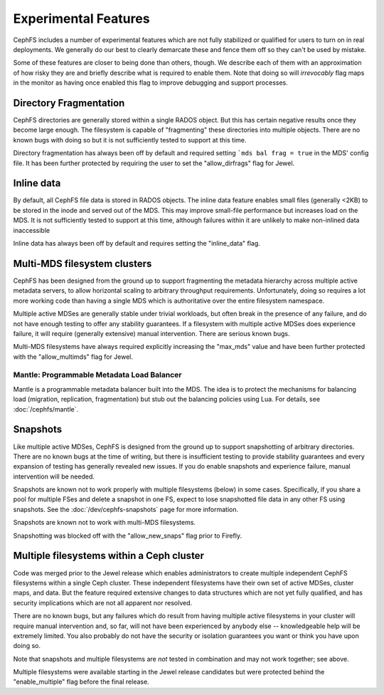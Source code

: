 
Experimental Features
=====================

CephFS includes a number of experimental features which are not fully stabilized
or qualified for users to turn on in real deployments. We generally do our best
to clearly demarcate these and fence them off so they can't be used by mistake.

Some of these features are closer to being done than others, though. We describe
each of them with an approximation of how risky they are and briefly describe
what is required to enable them. Note that doing so will *irrevocably* flag maps
in the monitor as having once enabled this flag to improve debugging and
support processes.


Directory Fragmentation
-----------------------
CephFS directories are generally stored within a single RADOS object. But this has
certain negative results once they become large enough. The filesystem is capable
of "fragmenting" these directories into multiple objects. There are no known bugs
with doing so but it is not sufficiently tested to support at this time.

Directory fragmentation has always been off by default and required setting
```mds bal frag = true`` in the MDS' config file. It has been further protected
by requiring the user to set the "allow_dirfrags" flag for Jewel.

Inline data
-----------
By default, all CephFS file data is stored in RADOS objects. The inline data
feature enables small files (generally <2KB) to be stored in the inode
and served out of the MDS. This may improve small-file performance but increases
load on the MDS. It is not sufficiently tested to support at this time, although
failures within it are unlikely to make non-inlined data inaccessible

Inline data has always been off by default and requires setting
the "inline_data" flag.

Multi-MDS filesystem clusters
-----------------------------
CephFS has been designed from the ground up to support fragmenting the metadata
hierarchy across multiple active metadata servers, to allow horizontal scaling
to arbitrary throughput requirements. Unfortunately, doing so requires a lot
more working code than having a single MDS which is authoritative over the
entire filesystem namespace.

Multiple active MDSes are generally stable under trivial workloads, but often
break in the presence of any failure, and do not have enough testing to offer
any stability guarantees. If a filesystem with multiple active MDSes does
experience failure, it will require (generally extensive) manual intervention.
There are serious known bugs.

Multi-MDS filesystems have always required explicitly increasing the "max_mds"
value and have been further protected with the "allow_multimds" flag for Jewel.

Mantle: Programmable Metadata Load Balancer
~~~~~~~~~~~~~~~~~~~~~~~~~~~~~~~~~~~~~~~~~~~

Mantle is a programmable metadata balancer built into the MDS. The idea is to
protect the mechanisms for balancing load (migration, replication,
fragmentation) but stub out the balancing policies using Lua. For details, see
:doc:`/cephfs/mantle`.

Snapshots
---------
Like multiple active MDSes, CephFS is designed from the ground up to support
snapshotting of arbitrary directories. There are no known bugs at the time of
writing, but there is insufficient testing to provide stability guarantees and
every expansion of testing has generally revealed new issues. If you do enable
snapshots and experience failure, manual intervention will be needed.

Snapshots are known not to work properly with multiple filesystems (below) in
some cases. Specifically, if you share a pool for multiple FSes and delete
a snapshot in one FS, expect to lose snapshotted file data in any other FS using
snapshots. See the :doc:`/dev/cephfs-snapshots` page for more information.

Snapshots are known not to work with multi-MDS filesystems.

Snapshotting was blocked off with the "allow_new_snaps" flag prior to Firefly.

Multiple filesystems within a Ceph cluster
------------------------------------------
Code was merged prior to the Jewel release which enables administrators
to create multiple independent CephFS filesystems within a single Ceph cluster.
These independent filesystems have their own set of active MDSes, cluster maps,
and data. But the feature required extensive changes to data structures which
are not yet fully qualified, and has security implications which are not all
apparent nor resolved.

There are no known bugs, but any failures which do result from having multiple
active filesystems in your cluster will require manual intervention and, so far,
will not have been experienced by anybody else -- knowledgeable help will be
extremely limited. You also probably do not have the security or isolation
guarantees you want or think you have upon doing so.

Note that snapshots and multiple filesystems are *not* tested in combination
and may not work together; see above.

Multiple filesystems were available starting in the Jewel release candidates
but were protected behind the "enable_multiple" flag before the final release.
